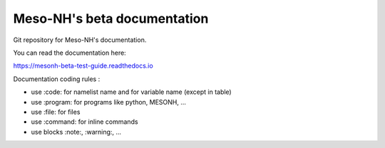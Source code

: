 Meso-NH's beta documentation
=======================================

Git repository for Meso-NH's documentation.

You can read the documentation here:

https://mesonh-beta-test-guide.readthedocs.io

Documentation coding rules :

* use :code: for namelist name and for variable name (except in table)

* use :program: for programs like python, MESONH, ...

* use :file: for files

* use :command: for inline commands

* use blocks :note:, :warning:, ...

